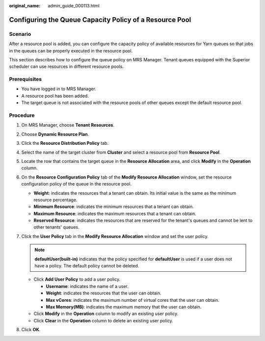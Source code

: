 :original_name: admin_guide_000113.html

.. _admin_guide_000113:

Configuring the Queue Capacity Policy of a Resource Pool
========================================================

Scenario
--------

After a resource pool is added, you can configure the capacity policy of available resources for Yarn queues so that jobs in the queues can be properly executed in the resource pool.

This section describes how to configure the queue policy on MRS Manager. Tenant queues equipped with the Superior scheduler can use resources in different resource pools.

Prerequisites
-------------

-  You have logged in to MRS Manager.

-  A resource pool has been added.
-  The target queue is not associated with the resource pools of other queues except the default resource pool.

Procedure
---------

#. On MRS Manager, choose **Tenant Resources**.
#. Choose **Dynamic Resource Plan**.
#. Click the **Resource Distribution Policy** tab.
#. Select the name of the target cluster from **Cluster** and select a resource pool from **Resource Pool**.
#. Locate the row that contains the target queue in the **Resource Allocation** area, and click **Modify** in the **Operation** column.
#. On the **Resource Configuration Policy** tab of the **Modify Resource Allocation** window, set the resource configuration policy of the queue in the resource pool.

   -  **Weight**: indicates the resources that a tenant can obtain. Its initial value is the same as the minimum resource percentage.
   -  **Minimum Resource**: indicates the minimum resources that a tenant can obtain.
   -  **Maximum Resource**: indicates the maximum resources that a tenant can obtain.
   -  **Reserved Resource**: indicates the resources that are reserved for the tenant's queues and cannot be lent to other tenants' queues.

#. Click the **User Policy** tab in the **Modify Resource Allocation** window and set the user policy.

   .. note::

      **defaultUser(built-in)** indicates that the policy specified for **defaultUser** is used if a user does not have a policy. The default policy cannot be deleted.

   -  Click **Add User Policy** to add a user policy.

      -  **Username**: indicates the name of a user.
      -  **Weight**: indicates the resources that the user can obtain.
      -  **Max vCores**: indicates the maximum number of virtual cores that the user can obtain.
      -  **Max Memory(MB)**: indicates the maximum memory that the user can obtain.

   -  Click **Modify** in the **Operation** column to modify an existing user policy.
   -  Click **Clear** in the **Operation** column to delete an existing user policy.

#. Click **OK**.
